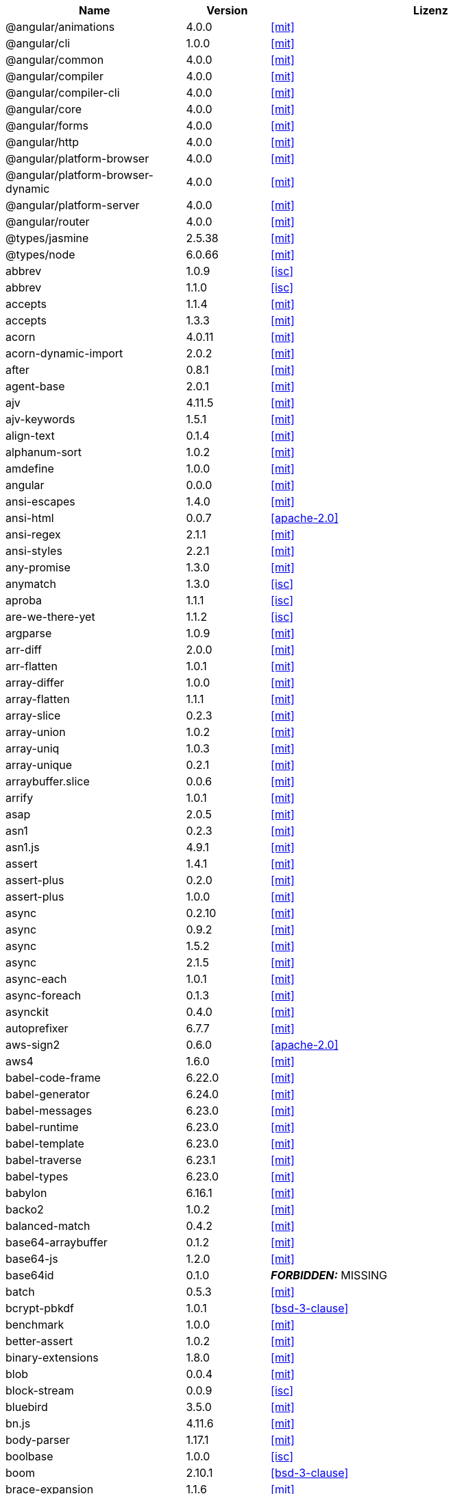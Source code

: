 [cols="5,2,6",options="header"]
|===
| Name | Version | Lizenz
| @angular/animations | 4.0.0 | <<mit>>
| @angular/cli | 1.0.0 | <<mit>>
| @angular/common | 4.0.0 | <<mit>>
| @angular/compiler | 4.0.0 | <<mit>>
| @angular/compiler-cli | 4.0.0 | <<mit>>
| @angular/core | 4.0.0 | <<mit>>
| @angular/forms | 4.0.0 | <<mit>>
| @angular/http | 4.0.0 | <<mit>>
| @angular/platform-browser | 4.0.0 | <<mit>>
| @angular/platform-browser-dynamic | 4.0.0 | <<mit>>
| @angular/platform-server | 4.0.0 | <<mit>>
| @angular/router | 4.0.0 | <<mit>>
| @types/jasmine | 2.5.38 | <<mit>>
| @types/node | 6.0.66 | <<mit>>
| abbrev | 1.0.9 | <<isc>>
| abbrev | 1.1.0 | <<isc>>
| accepts | 1.1.4 | <<mit>>
| accepts | 1.3.3 | <<mit>>
| acorn | 4.0.11 | <<mit>>
| acorn-dynamic-import | 2.0.2 | <<mit>>
| after | 0.8.1 | <<mit>>
| agent-base | 2.0.1 | <<mit>>
| ajv | 4.11.5 | <<mit>>
| ajv-keywords | 1.5.1 | <<mit>>
| align-text | 0.1.4 | <<mit>>
| alphanum-sort | 1.0.2 | <<mit>>
| amdefine | 1.0.0 | <<mit>>
| angular | 0.0.0 | <<mit>>
| ansi-escapes | 1.4.0 | <<mit>>
| ansi-html | 0.0.7 | <<apache-2.0>>
| ansi-regex | 2.1.1 | <<mit>>
| ansi-styles | 2.2.1 | <<mit>>
| any-promise | 1.3.0 | <<mit>>
| anymatch | 1.3.0 | <<isc>>
| aproba | 1.1.1 | <<isc>>
| are-we-there-yet | 1.1.2 | <<isc>>
| argparse | 1.0.9 | <<mit>>
| arr-diff | 2.0.0 | <<mit>>
| arr-flatten | 1.0.1 | <<mit>>
| array-differ | 1.0.0 | <<mit>>
| array-flatten | 1.1.1 | <<mit>>
| array-slice | 0.2.3 | <<mit>>
| array-union | 1.0.2 | <<mit>>
| array-uniq | 1.0.3 | <<mit>>
| array-unique | 0.2.1 | <<mit>>
| arraybuffer.slice | 0.0.6 | <<mit>>
| arrify | 1.0.1 | <<mit>>
| asap | 2.0.5 | <<mit>>
| asn1 | 0.2.3 | <<mit>>
| asn1.js | 4.9.1 | <<mit>>
| assert | 1.4.1 | <<mit>>
| assert-plus | 0.2.0 | <<mit>>
| assert-plus | 1.0.0 | <<mit>>
| async | 0.2.10 | <<mit>>
| async | 0.9.2 | <<mit>>
| async | 1.5.2 | <<mit>>
| async | 2.1.5 | <<mit>>
| async-each | 1.0.1 | <<mit>>
| async-foreach | 0.1.3 | <<mit>>
| asynckit | 0.4.0 | <<mit>>
| autoprefixer | 6.7.7 | <<mit>>
| aws-sign2 | 0.6.0 | <<apache-2.0>>
| aws4 | 1.6.0 | <<mit>>
| babel-code-frame | 6.22.0 | <<mit>>
| babel-generator | 6.24.0 | <<mit>>
| babel-messages | 6.23.0 | <<mit>>
| babel-runtime | 6.23.0 | <<mit>>
| babel-template | 6.23.0 | <<mit>>
| babel-traverse | 6.23.1 | <<mit>>
| babel-types | 6.23.0 | <<mit>>
| babylon | 6.16.1 | <<mit>>
| backo2 | 1.0.2 | <<mit>>
| balanced-match | 0.4.2 | <<mit>>
| base64-arraybuffer | 0.1.2 | <<mit>>
| base64-js | 1.2.0 | <<mit>>
| base64id | 0.1.0 | *_FORBIDDEN:_* MISSING
| batch | 0.5.3 | <<mit>>
| bcrypt-pbkdf | 1.0.1 | <<bsd-3-clause>>
| benchmark | 1.0.0 | <<mit>>
| better-assert | 1.0.2 | <<mit>>
| binary-extensions | 1.8.0 | <<mit>>
| blob | 0.0.4 | <<mit>>
| block-stream | 0.0.9 | <<isc>>
| bluebird | 3.5.0 | <<mit>>
| bn.js | 4.11.6 | <<mit>>
| body-parser | 1.17.1 | <<mit>>
| boolbase | 1.0.0 | <<isc>>
| boom | 2.10.1 | <<bsd-3-clause>>
| brace-expansion | 1.1.6 | <<mit>>
| braces | 0.1.5 | <<mit>>
| braces | 1.8.5 | <<mit>>
| brorand | 1.1.0 | <<mit>>
| browserify-aes | 1.0.6 | <<mit>>
| browserify-cipher | 1.0.0 | <<mit>>
| browserify-des | 1.0.0 | <<mit>>
| browserify-rsa | 4.0.1 | <<mit>>
| browserify-sign | 4.0.0 | <<isc>>
| browserify-zlib | 0.1.4 | <<mit>>
| browserslist | 1.7.7 | <<mit>>
| buffer | 4.9.1 | <<mit>>
| buffer-shims | 1.0.0 | <<mit>>
| buffer-xor | 1.0.3 | <<mit>>
| builtin-status-codes | 3.0.0 | <<mit>>
| bytes | 2.3.0 | <<mit>>
| bytes | 2.4.0 | <<mit>>
| callsite | 1.0.0 | <<mit>>
| camel-case | 3.0.0 | <<mit>>
| camelcase | 1.2.1 | <<mit>>
| camelcase | 3.0.0 | <<mit>>
| caniuse-api | 1.5.3 | <<mit>>
| caniuse-db | 1.0.30000640 | *_FORBIDDEN:_* Creative Commons Attribution 4.0 (http://creativecommons.org/licenses/by/4.0/legalcode)
| caseless | 0.12.0 | <<apache-2.0>>
| center-align | 0.1.3 | <<mit>>
| chalk | 1.1.3 | <<mit>>
| chokidar | 1.6.1 | <<mit>>
| cipher-base | 1.0.3 | <<mit>>
| clap | 1.1.3 | <<mit>>
| clean-css | 4.0.10 | <<mit>>
| cli-cursor | 2.1.0 | <<mit>>
| cli-width | 2.1.0 | <<isc>>
| cliui | 2.1.0 | <<isc>>
| cliui | 3.2.0 | <<isc>>
| co | 4.6.0 | <<mit>>
| coa | 1.0.1 | <<mit>>
| codelyzer | 1.0.0-beta.4 | <<mit>>
| coffee-script | 1.7.1 | <<mit>>
| color | 0.11.4 | <<mit>>
| color-convert | 1.9.0 | <<mit>>
| color-name | 1.1.2 | <<mit>>
| color-string | 0.3.0 | <<mit>>
| colormin | 1.1.2 | <<mit>>
| colors | 1.1.2 | <<mit>>
| combine-lists | 1.0.1 | <<mit>>
| combined-stream | 1.0.5 | <<mit>>
| commander | 2.9.0 | <<mit>>
| common-tags | 1.4.0 | <<mit>>
| component-bind | 1.0.0 | <<mit>>
| component-emitter | 1.1.2 | <<mit>>
| component-emitter | 1.2.0 | <<mit>>
| component-inherit | 0.0.3 | <<mit>>
| compressible | 2.0.10 | <<mit>>
| compression | 1.6.2 | <<mit>>
| concat-map | 0.0.1 | <<mit>>
| connect | 3.6.0 | <<mit>>
| connect-history-api-fallback | 1.3.0 | <<mit>>
| console-browserify | 1.1.0 | <<mit>>
| console-control-strings | 1.1.0 | <<isc>>
| constants-browserify | 1.0.0 | <<mit>>
| content-disposition | 0.5.2 | <<mit>>
| content-type | 1.0.2 | <<mit>>
| convert-source-map | 1.4.0 | <<mit>>
| cookie | 0.3.1 | <<mit>>
| cookie-signature | 1.0.6 | <<mit>>
| core-js | 2.4.1 | <<mit>>
| core-util-is | 1.0.2 | <<mit>>
| create-ecdh | 4.0.0 | <<mit>>
| create-hash | 1.1.2 | <<mit>>
| create-hmac | 1.1.4 | <<mit>>
| cross-spawn | 3.0.1 | <<mit>>
| cryptiles | 2.0.5 | <<bsd-3-clause>>
| crypto-browserify | 3.11.0 | <<mit>>
| css-color-names | 0.0.4 | <<mit>>
| css-loader | 0.26.4 | <<mit>>
| css-parse | 1.7.0 | <<mit>>
| css-select | 1.2.0 | *_FORBIDDEN:_* bsd like
| css-selector-tokenizer | 0.6.0 | <<mit>>
| css-selector-tokenizer | 0.7.0 | <<mit>>
| css-what | 2.1.0 | *_FORBIDDEN:_* bsd like
| cssauron | 1.4.0 | <<mit>>
| cssesc | 0.1.0 | <<mit>>
| cssnano | 3.10.0 | <<mit>>
| csso | 2.3.2 | <<mit>>
| custom-event | 1.0.1 | <<mit>>
| dashdash | 1.14.1 | <<mit>>
| date-now | 0.1.4 | <<mit>>
| debug | 0.7.4 | <<mit>>
| debug | 2.2.0 | <<mit>>
| debug | 2.6.1 | <<mit>>
| debug | 2.6.3 | <<mit>>
| decamelize | 1.2.0 | <<mit>>
| deep-is | 0.1.3 | <<mit>>
| defined | 1.0.0 | <<mit>>
| del | 2.2.2 | <<mit>>
| delayed-stream | 1.0.0 | <<mit>>
| delegates | 1.0.0 | <<mit>>
| denodeify | 1.2.1 | <<mit>>
| depd | 1.1.0 | <<mit>>
| des.js | 1.0.0 | <<mit>>
| destroy | 1.0.4 | <<mit>>
| detect-indent | 4.0.0 | <<mit>>
| di | 0.0.1 | <<mit>>
| diff | 2.2.3 | <<bsd-3-clause>>
| diff | 3.2.0 | <<bsd-3-clause>>
| diffie-hellman | 5.0.2 | <<mit>>
| directory-encoder | 0.7.2 | <<mit>>
| dom-converter | 0.1.4 | <<mit>>
| dom-serialize | 2.2.1 | <<mit>>
| dom-serializer | 0.1.0 | <<mit>>
| domain-browser | 1.1.7 | <<mit>>
| domelementtype | 1.1.3 | *_FORBIDDEN:_* unmatched: node_modules/dom-serializer/node_modules/domelementtype/LICENSE
| domelementtype | 1.3.0 | *_FORBIDDEN:_* unmatched: node_modules/domelementtype/LICENSE
| domhandler | 2.1.0 | *_FORBIDDEN:_* unmatched: node_modules/domhandler/LICENSE
| domutils | 1.1.6 | *_FORBIDDEN:_* unmatched: node_modules/htmlparser2/node_modules/domutils/LICENSE
| domutils | 1.5.1 | *_FORBIDDEN:_* unmatched: node_modules/domutils/LICENSE
| ecc-jsbn | 0.1.1 | <<mit>>
| ee-first | 1.1.1 | <<mit>>
| electron-to-chromium | 1.2.8 | <<isc>>
| elliptic | 6.4.0 | <<mit>>
| ember-cli-normalize-entity-name | 1.0.0 | <<isc>>
| ember-cli-string-utils | 1.1.0 | <<isc>>
| encodeurl | 1.0.1 | <<mit>>
| engine.io | 1.6.10 | <<mit>>
| engine.io-client | 1.6.9 | <<mit>>
| engine.io-parser | 1.2.4 | <<mit>>
| enhanced-resolve | 3.1.0 | <<mit>>
| ensure-posix-path | 1.0.2 | <<isc>>
| ent | 2.2.0 | <<mit>>
| entities | 1.1.1 | *_FORBIDDEN:_* bsd like
| errno | 0.1.4 | <<mit>>
| escape-html | 1.0.3 | <<mit>>
| escape-string-regexp | 1.0.5 | <<mit>>
| escodegen | 1.8.1 | <<bsd-2-clause>>
| esprima | 2.7.3 | <<bsd-2-clause>>
| estraverse | 1.9.3 | <<bsd-2-clause>>
| esutils | 2.0.2 | <<bsd-2-clause>>
| etag | 1.8.0 | <<mit>>
| eventemitter3 | 1.2.0 | <<mit>>
| events | 1.1.1 | <<mit>>
| eventsource | 0.1.6 | <<mit>>
| evp_bytestokey | 1.0.0 | <<mit>>
| exit | 0.1.2 | <<mit>>
| expand-braces | 0.1.2 | <<mit>>
| expand-brackets | 0.1.5 | <<mit>>
| expand-range | 0.1.1 | <<mit>>
| expand-range | 1.8.2 | <<mit>>
| exports-loader | 0.6.4 | <<mit>>
| express | 4.15.2 | <<mit>>
| extend | 3.0.0 | <<mit>>
| external-editor | 2.0.1 | <<mit>>
| extglob | 0.3.2 | <<mit>>
| extract-text-webpack-plugin | 2.0.0 | <<mit>>
| extsprintf | 1.0.2 | <<mit>>
| fast-levenshtein | 2.0.6 | <<mit>>
| fastparse | 1.1.1 | <<mit>>
| faye-websocket | 0.10.0 | <<mit>>
| faye-websocket | 0.11.1 | <<mit>>
| figures | 2.0.0 | <<mit>>
| file-loader | 0.10.1 | <<mit>>
| filename-regex | 2.0.0 | <<mit>>
| fileset | 0.2.1 | <<mit>>
| fill-range | 2.2.3 | <<mit>>
| finalhandler | 1.0.0 | <<mit>>
| finalhandler | 1.0.1 | <<mit>>
| findup-sync | 0.3.0 | <<mit>>
| flatten | 1.0.2 | <<mit>>
| for-in | 1.0.2 | <<mit>>
| for-own | 0.1.5 | <<mit>>
| forever-agent | 0.6.1 | <<apache-2.0>>
| form-data | 2.1.2 | <<mit>>
| forwarded | 0.1.0 | <<mit>>
| fresh | 0.5.0 | <<mit>>
| fs-access | 1.0.1 | <<mit>>
| fs-extra | 0.23.1 | <<mit>>
| fs-extra | 2.1.2 | <<mit>>
| fs.realpath | 1.0.0 | <<isc>>
| fstream | 1.0.11 | <<isc>>
| function-bind | 1.1.0 | <<mit>>
| gauge | 2.7.3 | <<isc>>
| gaze | 1.1.2 | <<mit>>
| get-caller-file | 1.0.2 | <<isc>>
| getpass | 0.1.6 | <<mit>>
| glob | 5.0.15 | <<isc>>
| glob | 7.0.6 | <<isc>>
| glob | 7.1.1 | <<isc>>
| glob-base | 0.3.0 | <<mit>>
| glob-parent | 2.0.0 | <<isc>>
| globals | 9.16.0 | <<mit>>
| globby | 5.0.0 | <<mit>>
| globule | 1.1.0 | <<mit>>
| graceful-fs | 4.1.11 | <<isc>>
| graceful-readlink | 1.0.1 | <<mit>>
| handle-thing | 1.2.5 | <<mit>>
| handlebars | 1.3.0 | <<mit>>
| handlebars | 4.0.6 | <<mit>>
| har-schema | 1.0.5 | <<isc>>
| har-validator | 4.2.1 | <<isc>>
| has | 1.0.1 | <<mit>>
| has-ansi | 2.0.0 | <<mit>>
| has-binary | 0.1.6 | <<mit>>
| has-binary | 0.1.7 | <<mit>>
| has-cors | 1.1.0 | <<mit>>
| has-flag | 1.0.0 | <<mit>>
| has-unicode | 2.0.1 | <<isc>>
| hash.js | 1.0.3 | <<mit>>
| hawk | 3.1.3 | <<bsd-3-clause>>
| he | 1.1.1 | <<mit>>
| hmac-drbg | 1.0.0 | <<mit>>
| hoek | 2.16.3 | <<bsd-3-clause>>
| hpack.js | 2.1.6 | <<mit>>
| html-comment-regex | 1.1.1 | <<mit>>
| html-entities | 1.2.0 | <<mit>>
| html-minifier | 3.4.2 | <<mit>>
| html-webpack-plugin | 2.28.0 | <<mit>>
| htmlparser2 | 3.3.0 | <<mit>>
| http-deceiver | 1.2.7 | <<mit>>
| http-errors | 1.5.1 | <<mit>>
| http-errors | 1.6.1 | <<mit>>
| http-proxy | 1.16.2 | <<mit>>
| http-proxy-middleware | 0.17.4 | <<mit>>
| http-signature | 1.1.1 | <<mit>>
| https-browserify | 0.0.1 | <<mit>>
| https-proxy-agent | 1.0.0 | <<mit>>
| iconv-lite | 0.4.15 | <<mit>>
| icss-replace-symbols | 1.0.2 | <<isc>>
| ieee754 | 1.1.8 | <<bsd-3-clause>>
| image-size | 0.5.1 | <<mit>>
| img-stats | 0.5.2 | <<mit>>
| in-publish | 2.0.0 | <<isc>>
| indexes-of | 1.0.1 | <<mit>>
| indexof | 0.0.1 | <<mit>>
| inflection | 1.12.0 | <<mit>>
| inflight | 1.0.6 | <<isc>>
| inherits | 2.0.1 | <<isc>>
| inherits | 2.0.3 | <<isc>>
| inquirer | 3.0.6 | <<mit>>
| interpret | 1.0.1 | <<mit>>
| invariant | 2.2.2 | <<bsd-3-clause>>
| invert-kv | 1.0.0 | <<mit>>
| ipaddr.js | 1.2.0 | <<mit>>
| is-absolute-url | 2.1.0 | <<mit>>
| is-binary-path | 1.0.1 | <<mit>>
| is-buffer | 1.1.5 | <<mit>>
| is-dotfile | 1.0.2 | <<mit>>
| is-equal-shallow | 0.1.3 | <<mit>>
| is-extendable | 0.1.1 | <<mit>>
| is-extglob | 1.0.0 | <<mit>>
| is-extglob | 2.1.1 | <<mit>>
| is-finite | 1.0.2 | <<mit>>
| is-fullwidth-code-point | 1.0.0 | <<mit>>
| is-fullwidth-code-point | 2.0.0 | <<mit>>
| is-glob | 2.0.1 | <<mit>>
| is-glob | 3.1.0 | <<mit>>
| is-number | 0.1.1 | <<mit>>
| is-number | 2.1.0 | <<mit>>
| is-path-cwd | 1.0.0 | <<mit>>
| is-path-in-cwd | 1.0.0 | <<mit>>
| is-path-inside | 1.0.0 | <<mit>>
| is-plain-obj | 1.1.0 | <<mit>>
| is-posix-bracket | 0.1.1 | <<mit>>
| is-primitive | 2.0.0 | <<mit>>
| is-promise | 2.1.0 | <<mit>>
| is-svg | 2.1.0 | <<mit>>
| is-typedarray | 1.0.0 | <<mit>>
| isarray | 0.0.1 | <<mit>>
| isarray | 1.0.0 | <<mit>>
| isbinaryfile | 3.0.2 | <<mit>>
| isexe | 2.0.0 | <<isc>>
| isobject | 2.1.0 | <<mit>>
| isstream | 0.1.2 | <<mit>>
| istanbul | 0.4.3 | <<bsd-3-clause>>
| istanbul | 0.4.5 | <<bsd-3-clause>>
| istanbul-instrumenter-loader | 2.0.0 | <<mit>>
| istanbul-lib-coverage | 1.0.1 | <<bsd-3-clause>>
| istanbul-lib-instrument | 1.6.2 | <<bsd-3-clause>>
| jasmine | 2.5.2 | <<mit>>
| jasmine-core | 2.5.2 | <<mit>>
| jasmine-spec-reporter | 2.5.0 | <<apache-2.0>>
| jodid25519 | 1.0.2 | <<mit>>
| js-base64 | 2.1.9 | <<bsd-2-clause>>
| js-tokens | 3.0.1 | <<mit>>
| js-yaml | 3.7.0 | <<mit>>
| jsbn | 0.1.1 | <<mit>>
| jsesc | 0.5.0 | <<mit>>
| jsesc | 1.3.0 | <<mit>>
| json-loader | 0.5.4 | <<mit>>
| json-schema | 0.2.3 | *_FORBIDDEN:_* AFLv2.1 (http://trac.dojotoolkit.org/browser/dojo/trunk/LICENSE#L43), BSD (http://trac.dojotoolkit.org/browser/dojo/trunk/LICENSE#L13)
| json-stable-stringify | 1.0.1 | <<mit>>
| json-stringify-safe | 5.0.1 | <<isc>>
| json3 | 3.2.6 | <<mit>>
| json3 | 3.3.2 | <<mit>>
| jsonfile | 2.4.0 | <<mit>>
| jsonify | 0.0.0 | *_FORBIDDEN:_* public domain
| jsprim | 1.4.0 | <<mit>>
| karma | 1.2.0 | <<mit>>
| karma-chrome-launcher | 2.0.0 | <<mit>>
| karma-cli | 1.0.1 | <<mit>>
| karma-coffee-preprocessor | 0.2.1 | <<mit>>
| karma-firefox-launcher | 0.1.4 | <<mit>>
| karma-jasmine | 1.1.0 | <<mit>>
| karma-remap-istanbul | 0.2.2 | <<mit>>
| karma-requirejs | 0.2.2 | <<mit>>
| karma-sourcemap-loader | 0.3.7 | <<mit>>
| karma-webpack | 2.0.3 | <<mit>>
| kind-of | 3.1.0 | <<mit>>
| lazy-cache | 1.0.4 | <<mit>>
| lcid | 1.0.0 | <<mit>>
| less | 2.7.2 | <<apache-2.0>>
| less-loader | 2.2.3 | <<mit>>
| levn | 0.3.0 | <<mit>>
| licensecheck | 1.3.0 | <<zlib>>
| loader-runner | 2.3.0 | <<mit>>
| loader-utils | 0.2.17 | <<mit>>
| loader-utils | 1.1.0 | <<mit>>
| lodash | 3.10.1 | <<mit>>
| lodash | 4.16.6 | <<mit>>
| lodash | 4.17.4 | <<mit>>
| lodash.assign | 4.2.0 | <<mit>>
| lodash.camelcase | 4.3.0 | <<mit>>
| lodash.clonedeep | 4.5.0 | <<mit>>
| lodash.memoize | 4.1.2 | <<mit>>
| lodash.mergewith | 4.6.0 | <<mit>>
| lodash.uniq | 4.5.0 | <<mit>>
| log4js | 0.6.38 | <<apache-2.0>>
| longest | 1.0.1 | <<mit>>
| loose-envify | 1.3.1 | <<mit>>
| lower-case | 1.1.4 | <<mit>>
| lru-cache | 2.2.4 | <<mit>>
| lru-cache | 4.0.2 | <<isc>>
| macaddress | 0.2.8 | <<mit>>
| make-error | 1.2.3 | <<isc>>
| markdown | 0.5.0 | <<mit>>
| matcher-collection | 1.0.4 | <<isc>>
| math-expression-evaluator | 1.2.16 | <<mit>>
| media-typer | 0.3.0 | <<mit>>
| memory-fs | 0.4.1 | <<mit>>
| merge-descriptors | 1.0.1 | <<mit>>
| methods | 1.1.2 | <<mit>>
| micromatch | 2.3.11 | <<mit>>
| miller-rabin | 4.0.0 | <<mit>>
| mime | 1.3.4 | <<mit>>
| mime-db | 1.12.0 | <<mit>>
| mime-db | 1.27.0 | <<mit>>
| mime-types | 2.0.14 | <<mit>>
| mime-types | 2.1.15 | <<mit>>
| mimic-fn | 1.1.0 | <<mit>>
| minimalistic-assert | 1.0.0 | <<isc>>
| minimalistic-crypto-utils | 1.0.1 | <<mit>>
| minimatch | 3.0.3 | <<isc>>
| minimist | 0.0.10 | <<mit>>
| minimist | 0.0.8 | <<mit>>
| minimist | 1.2.0 | <<mit>>
| mkdirp | 0.3.5 | <<mit>>
| mkdirp | 0.5.1 | <<mit>>
| ms | 0.7.1 | <<mit>>
| ms | 0.7.2 | <<mit>>
| mute-stream | 0.0.7 | <<isc>>
| nan | 2.5.1 | <<mit>>
| ncname | 1.0.0 | <<mit>>
| negotiator | 0.4.9 | <<mit>>
| negotiator | 0.6.1 | <<mit>>
| no-case | 2.3.1 | <<mit>>
| node-gyp | 3.6.0 | <<mit>>
| node-libs-browser | 2.0.0 | <<mit>>
| node-modules-path | 1.0.1 | <<isc>>
| node-sass | 4.5.1 | <<mit>>
| nopt | 2.1.2 | <<mit>>
| nopt | 3.0.6 | <<isc>>
| nopt | 4.0.1 | <<isc>>
| normalize-path | 2.0.1 | <<mit>>
| normalize-range | 0.1.2 | <<mit>>
| normalize-url | 1.9.1 | <<mit>>
| npmlog | 4.0.2 | <<isc>>
| nth-check | 1.0.1 | <<bsd-2-clause>>
| null-check | 1.0.0 | <<mit>>
| num2fraction | 1.2.2 | <<mit>>
| number-is-nan | 1.0.1 | <<mit>>
| oauth-sign | 0.8.2 | <<apache-2.0>>
| object-assign | 4.1.1 | <<mit>>
| object-component | 0.0.3 | <<mit>>
| object.omit | 2.0.1 | <<mit>>
| obuf | 1.1.1 | <<mit>>
| on-finished | 2.3.0 | <<mit>>
| on-headers | 1.0.1 | <<mit>>
| once | 1.4.0 | <<isc>>
| onetime | 2.0.1 | <<mit>>
| opn | 4.0.2 | <<mit>>
| optimist | 0.3.7 | <<mit>>
| optimist | 0.6.1 | <<mit>>
| optionator | 0.8.2 | <<mit>>
| options | 0.0.6 | <<mit>>
| original | 1.0.0 | <<mit>>
| os-browserify | 0.2.1 | <<mit>>
| os-homedir | 1.0.2 | <<mit>>
| os-locale | 1.4.0 | <<mit>>
| os-tmpdir | 1.0.2 | <<mit>>
| osenv | 0.1.4 | <<isc>>
| pako | 0.2.9 | <<mit>>
| param-case | 2.1.1 | <<mit>>
| parse-asn1 | 5.1.0 | <<isc>>
| parse-glob | 3.0.4 | <<mit>>
| parse5 | 3.0.2 | <<mit>>
| parsejson | 0.0.1 | <<mit>>
| parseqs | 0.0.2 | <<mit>>
| parseuri | 0.0.4 | <<mit>>
| parseurl | 1.3.1 | <<mit>>
| path-browserify | 0.0.0 | <<mit>>
| path-is-absolute | 1.0.1 | <<mit>>
| path-is-inside | 1.0.2 | <<mit>>
| path-parse | 1.0.5 | <<mit>>
| path-to-regexp | 0.1.7 | <<mit>>
| pbkdf2 | 3.0.9 | <<mit>>
| performance-now | 0.2.0 | <<mit>>
| pify | 2.3.0 | <<mit>>
| pinkie | 2.0.4 | <<mit>>
| pinkie-promise | 2.0.1 | <<mit>>
| portfinder | 1.0.13 | <<mit>>
| postcss | 5.2.16 | <<mit>>
| postcss-calc | 5.3.1 | <<mit>>
| postcss-colormin | 2.2.2 | <<mit>>
| postcss-convert-values | 2.6.1 | <<mit>>
| postcss-discard-comments | 2.0.4 | <<mit>>
| postcss-discard-duplicates | 2.1.0 | <<mit>>
| postcss-discard-empty | 2.1.0 | <<mit>>
| postcss-discard-overridden | 0.1.1 | <<mit>>
| postcss-discard-unused | 2.2.3 | <<mit>>
| postcss-filter-plugins | 2.0.2 | <<mit>>
| postcss-loader | 0.13.0 | <<mit>>
| postcss-merge-idents | 2.1.7 | <<mit>>
| postcss-merge-longhand | 2.0.2 | <<mit>>
| postcss-merge-rules | 2.1.2 | <<mit>>
| postcss-message-helpers | 2.0.0 | <<mit>>
| postcss-minify-font-values | 1.0.5 | <<mit>>
| postcss-minify-gradients | 1.0.5 | <<mit>>
| postcss-minify-params | 1.2.2 | <<mit>>
| postcss-minify-selectors | 2.1.1 | <<mit>>
| postcss-modules-extract-imports | 1.0.1 | <<isc>>
| postcss-modules-local-by-default | 1.1.1 | <<mit>>
| postcss-modules-scope | 1.0.2 | <<isc>>
| postcss-modules-values | 1.2.2 | <<isc>>
| postcss-normalize-charset | 1.1.1 | <<mit>>
| postcss-normalize-url | 3.0.8 | <<mit>>
| postcss-ordered-values | 2.2.3 | <<mit>>
| postcss-reduce-idents | 2.4.0 | <<mit>>
| postcss-reduce-initial | 1.0.1 | <<mit>>
| postcss-reduce-transforms | 1.0.4 | <<mit>>
| postcss-selector-parser | 2.2.3 | <<mit>>
| postcss-svgo | 2.1.6 | <<mit>>
| postcss-unique-selectors | 2.0.2 | <<mit>>
| postcss-url | 5.1.2 | <<mit>>
| postcss-value-parser | 3.3.0 | <<mit>>
| postcss-zindex | 2.2.0 | <<mit>>
| prelude-ls | 1.1.2 | <<mit>>
| prepend-http | 1.0.4 | <<mit>>
| preserve | 0.2.0 | <<mit>>
| pretty-error | 2.0.3 | <<mit>>
| process | 0.11.9 | <<mit>>
| process-nextick-args | 1.0.7 | <<mit>>
| promise | 7.1.1 | <<mit>>
| protractor | 4.0.9 | <<mit>>
| proxy-addr | 1.1.3 | <<mit>>
| prr | 0.0.0 | <<mit>>
| pseudomap | 1.0.2 | <<isc>>
| public-encrypt | 4.0.0 | <<mit>>
| punycode | 1.3.2 | <<mit>>
| punycode | 1.4.1 | <<mit>>
| q | 1.4.1 | <<mit>>
| q | 1.5.0 | <<mit>>
| qjobs | 1.1.5 | <<mit>>
| qs | 6.4.0 | <<bsd-3-clause>>
| query-string | 4.3.2 | <<mit>>
| querystring | 0.2.0 | <<mit>>
| querystring-es3 | 0.2.1 | <<mit>>
| querystringify | 0.0.4 | <<mit>>
| randomatic | 1.1.6 | <<mit>>
| randombytes | 2.0.3 | <<mit>>
| range-parser | 1.2.0 | <<mit>>
| raw-body | 2.2.0 | <<mit>>
| raw-loader | 0.5.1 | <<mit>>
| readable-stream | 1.0.34 | <<mit>>
| readable-stream | 2.0.6 | <<mit>>
| readable-stream | 2.2.6 | <<mit>>
| readdirp | 2.1.0 | <<mit>>
| reduce-css-calc | 1.3.0 | <<mit>>
| reduce-function-call | 1.0.2 | <<mit>>
| reflect-metadata | 0.1.10 | *_FORBIDDEN:_* unknown (http://github.com/rbuckton/reflect-metadata/raw/master/LICENSE), Apache License 2.0 (http://www.apache.org/licenses/LICENSE-2.0, http://www.opensource.org/licenses/Apache-2.0)
| regenerate | 1.3.2 | <<mit>>
| regenerator-runtime | 0.10.3 | <<mit>>
| regex-cache | 0.4.3 | <<mit>>
| regexpu-core | 1.0.0 | <<mit>>
| regjsgen | 0.2.0 | <<mit>>
| regjsparser | 0.1.5 | <<bsd-2-clause>>
| relateurl | 0.2.7 | <<mit>>
| remap-istanbul | 0.6.4 | <<bsd-3-clause>>
| renderkid | 2.0.1 | <<mit>>
| repeat-element | 1.1.2 | <<mit>>
| repeat-string | 0.2.2 | <<mit>>
| repeat-string | 1.6.1 | <<mit>>
| repeating | 2.0.1 | <<mit>>
| request | 2.81.0 | <<apache-2.0>>
| require-directory | 2.1.1 | <<mit>>
| require-main-filename | 1.0.1 | <<isc>>
| requirejs | 2.1.17 | *_FORBIDDEN:_* BSD (https://github.com/jrburke/r.js/blob/master/LICENSE), MIT (https://github.com/jrburke/r.js/blob/master/LICENSE)
| requires-port | 1.0.0 | <<mit>>
| resolve | 1.1.7 | <<mit>>
| resolve | 1.3.2 | <<mit>>
| restore-cursor | 2.0.0 | <<mit>>
| right-align | 0.1.3 | <<mit>>
| rimraf | 2.2.8 | <<mit>>
| rimraf | 2.6.1 | <<isc>>
| ripemd160 | 1.0.1 | <<bsd-3-clause>>
| rsvp | 3.5.0 | <<mit>>
| run-async | 2.3.0 | <<mit>>
| rx | 4.1.0 | <<apache-2.0>>
| rxjs | 5.0.0-beta.12 | <<apache-2.0>>
| rxjs | 5.2.0 | <<apache-2.0>>
| safe-buffer | 5.0.1 | <<mit>>
| sass-graph | 2.1.2 | <<mit>>
| sass-loader | 4.1.1 | <<mit>>
| saucelabs | 1.3.0 | <<mit>>
| sax | 0.5.8 | <<bsd-2-clause>>
| sax | 1.2.2 | <<isc>>
| script-loader | 0.7.0 | <<mit>>
| select-hose | 2.0.0 | <<mit>>
| semver | 4.3.6 | <<isc>>
| semver | 5.0.3 | <<isc>>
| semver | 5.3.0 | <<isc>>
| send | 0.15.1 | <<mit>>
| serve-index | 1.8.0 | <<mit>>
| serve-static | 1.12.1 | <<mit>>
| set-blocking | 2.0.0 | <<isc>>
| set-immediate-shim | 1.0.1 | <<mit>>
| setimmediate | 1.0.5 | <<mit>>
| setprototypeof | 1.0.2 | <<isc>>
| setprototypeof | 1.0.3 | <<isc>>
| sha.js | 2.4.8 | <<mit>>
| silent-error | 1.0.1 | <<isc>>
| sntp | 1.0.9 | <<bsd-3-clause>>
| socket.io | 1.4.7 | <<mit>>
| socket.io-adapter | 0.4.0 | <<mit>>
| socket.io-client | 1.4.6 | <<mit>>
| socket.io-parser | 2.2.2 | <<mit>>
| socket.io-parser | 2.2.6 | <<mit>>
| sockjs | 0.3.18 | <<mit>>
| sockjs-client | 1.1.1 | <<mit>>
| sort-keys | 1.1.2 | <<mit>>
| source-list-map | 0.1.8 | <<mit>>
| source-map | 0.1.43 | <<bsd-3-clause>>
| source-map | 0.2.0 | <<bsd-3-clause>>
| source-map | 0.4.4 | <<bsd-3-clause>>
| source-map | 0.5.6 | <<bsd-3-clause>>
| source-map-loader | 0.1.6 | <<mit>>
| source-map-support | 0.4.14 | <<mit>>
| spdx-license-list | 2.1.0 | <<mit>>
| spdy | 3.4.4 | <<mit>>
| spdy-transport | 2.0.18 | <<mit>>
| sprintf-js | 1.0.3 | <<bsd-3-clause>>
| sshpk | 1.11.0 | <<mit>>
| statuses | 1.3.1 | <<mit>>
| stdout-stream | 1.4.0 | <<mit>>
| stream-browserify | 2.0.1 | <<mit>>
| stream-http | 2.6.3 | <<mit>>
| strict-uri-encode | 1.1.0 | <<mit>>
| string-width | 1.0.2 | <<mit>>
| string-width | 2.0.0 | <<mit>>
| string_decoder | 0.10.31 | <<mit>>
| stringstream | 0.0.5 | <<mit>>
| strip-ansi | 3.0.1 | <<mit>>
| strip-json-comments | 2.0.1 | <<mit>>
| style-loader | 0.13.2 | <<mit>>
| stylus | 0.54.5 | <<mit>>
| stylus-loader | 2.5.1 | <<mit>>
| supports-color | 2.0.0 | <<mit>>
| supports-color | 3.2.3 | <<mit>>
| svgo | 0.7.2 | <<mit>>
| symbol-observable | 1.0.4 | <<mit>>
| tapable | 0.2.6 | <<mit>>
| tar | 2.2.1 | <<isc>>
| temp | 0.8.3 | <<mit>>
| through | 2.3.8 | <<mit>>
| through2 | 2.0.1 | <<mit>>
| timers-browserify | 2.0.2 | <<mit>>
| tmp | 0.0.28 | <<mit>>
| tmp | 0.0.31 | <<mit>>
| to-array | 0.1.4 | <<mit>>
| to-arraybuffer | 1.0.1 | <<mit>>
| to-fast-properties | 1.0.2 | <<mit>>
| toposort | 1.0.3 | <<mit>>
| tough-cookie | 2.3.2 | <<bsd-3-clause>>
| treeify | 1.0.1 | <<mit>>
| trim-right | 1.0.1 | <<mit>>
| ts-helpers | 1.1.2 | <<mit>>
| ts-node | 1.2.1 | <<mit>>
| tsconfig | 5.0.3 | <<mit>>
| tslint | 3.13.0 | <<apache-2.0>>
| tty-browserify | 0.0.0 | <<mit>>
| tunnel-agent | 0.6.0 | <<apache-2.0>>
| tweetnacl | 0.14.5 | *_FORBIDDEN:_* The Unlicense (http://unlicense.org/)
| type-check | 0.3.2 | <<mit>>
| type-is | 1.6.14 | <<mit>>
| typescript | 2.2.1 | <<apache-2.0>>
| uglify-js | 2.3.6 | <<bsd-2-clause>>
| uglify-js | 2.8.15 | <<bsd-2-clause>>
| uglify-to-browserify | 1.0.2 | <<mit>>
| ultron | 1.0.2 | <<mit>>
| underscore.string | 3.3.4 | <<mit>>
| uniq | 1.0.1 | <<mit>>
| uniqid | 4.1.1 | <<mit>>
| uniqs | 2.0.0 | <<mit>>
| unpipe | 1.0.0 | <<mit>>
| upper-case | 1.1.3 | <<mit>>
| url | 0.11.0 | <<mit>>
| url-loader | 0.5.8 | <<mit>>
| url-parse | 1.0.5 | <<mit>>
| url-parse | 1.1.8 | <<mit>>
| useragent | 2.1.12 | <<mit>>
| utf8 | 2.1.0 | <<mit>>
| util | 0.10.3 | <<mit>>
| util-deprecate | 1.0.2 | <<mit>>
| utila | 0.3.3 | <<mit>>
| utila | 0.4.0 | <<mit>>
| utils-merge | 1.0.0 | <<mit>>
| uuid | 2.0.3 | <<mit>>
| uuid | 3.0.1 | <<mit>>
| vary | 1.1.1 | <<mit>>
| vendors | 1.0.1 | <<mit>>
| verror | 1.3.6 | <<mit>>
| vm-browserify | 0.0.4 | <<mit>>
| void-elements | 2.0.1 | <<mit>>
| walk-sync | 0.3.1 | <<mit>>
| watchpack | 1.3.1 | <<mit>>
| wbuf | 1.7.2 | <<mit>>
| webdriver-manager | 10.2.5 | <<mit>>
| webpack | 2.2.1 | <<mit>>
| webpack-dev-middleware | 1.10.1 | <<mit>>
| webpack-dev-server | 2.3.0 | <<mit>>
| webpack-merge | 2.6.1 | <<mit>>
| webpack-sources | 0.1.5 | <<mit>>
| websocket-driver | 0.6.5 | <<mit>>
| websocket-extensions | 0.1.1 | <<mit>>
| when | 3.6.4 | <<mit>>
| whet.extend | 0.9.9 | <<mit>>
| which | 1.2.14 | <<isc>>
| which-module | 1.0.0 | <<isc>>
| wide-align | 1.1.0 | <<isc>>
| window-size | 0.1.0 | <<mit>>
| window-size | 0.2.0 | <<mit>>
| wordwrap | 0.0.2 | <<mit>>
| wordwrap | 1.0.0 | <<mit>>
| wrappy | 1.0.2 | <<isc>>
| ws | 1.0.1 | <<mit>>
| xhr2 | 0.1.4 | <<mit>>
| xml-char-classes | 1.0.0 | <<mit>>
| xmldom | 0.1.27 | <<lgpl-3.0-license>>
| xmlhttprequest-ssl | 1.5.1 | <<mit>>
| xtend | 4.0.1 | <<mit>>
| y18n | 3.2.1 | <<isc>>
| yallist | 2.1.2 | <<isc>>
| yargs | 3.10.0 | <<mit>>
| yargs | 4.8.1 | <<mit>>
| yargs | 6.6.0 | <<mit>>
| yargs-parser | 2.4.1 | <<isc>>
| yargs-parser | 4.2.1 | <<isc>>
| yeast | 0.1.2 | <<mit>>
| zone.js | 0.6.26 | <<mit>>
| zone.js | 0.7.8 | <<mit>>
|===
